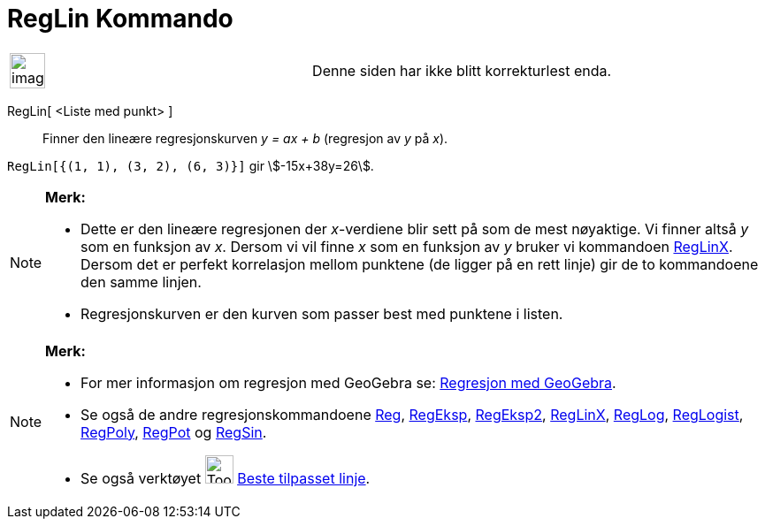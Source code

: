 = RegLin Kommando
:page-en: commands/FitLine
ifdef::env-github[:imagesdir: /nb/modules/ROOT/assets/images]

[width="100%",cols="50%,50%",]
|===
a|
image:Ambox_content.png[image,width=40,height=40]

|Denne siden har ikke blitt korrekturlest enda.
|===

RegLin[ <Liste med punkt> ]::
  Finner den lineære regresjonskurven _y = ax + b_ (regresjon av _y_ på _x_).

[EXAMPLE]
====

`++RegLin[{(1, 1), (3, 2), (6, 3)}]++` gir stem:[-15x+38y=26].

====

[NOTE]
====

*Merk:*

* Dette er den lineære regresjonen der _x_-verdiene blir sett på som de mest nøyaktige. Vi finner altså _y_ som en
funksjon av _x_. Dersom vi vil finne _x_ som en funksjon av _y_ bruker vi kommandoen
xref:/commands/RegLinX.adoc[RegLinX]. Dersom det er perfekt korrelasjon mellom punktene (de ligger på en rett linje) gir
de to kommandoene den samme linjen.
* Regresjonskurven er den kurven som passer best med punktene i listen.

====

[NOTE]
====

*Merk:*

* For mer informasjon om regresjon med GeoGebra se:
http://www.geogebra.no/filer/opplaring/RegresjonMedGeoGebra.pdf[Regresjon med GeoGebra].
* Se også de andre regresjonskommandoene xref:/commands/Reg.adoc[Reg], xref:/commands/RegEksp.adoc[RegEksp],
xref:/commands/RegEksp2.adoc[RegEksp2], xref:/commands/RegLinX.adoc[RegLinX], xref:/commands/RegLog.adoc[RegLog],
xref:/commands/RegLogist.adoc[RegLogist], xref:/commands/RegPoly.adoc[RegPoly], xref:/commands/RegPot.adoc[RegPot] og
xref:/commands/RegSin.adoc[RegSin].
* Se også verktøyet image:Tool_Fit_Line.gif[Tool Fit Line.gif,width=32,height=32]
xref:/tools/Beste_tilpasset_linje.adoc[Beste tilpasset linje].

====
